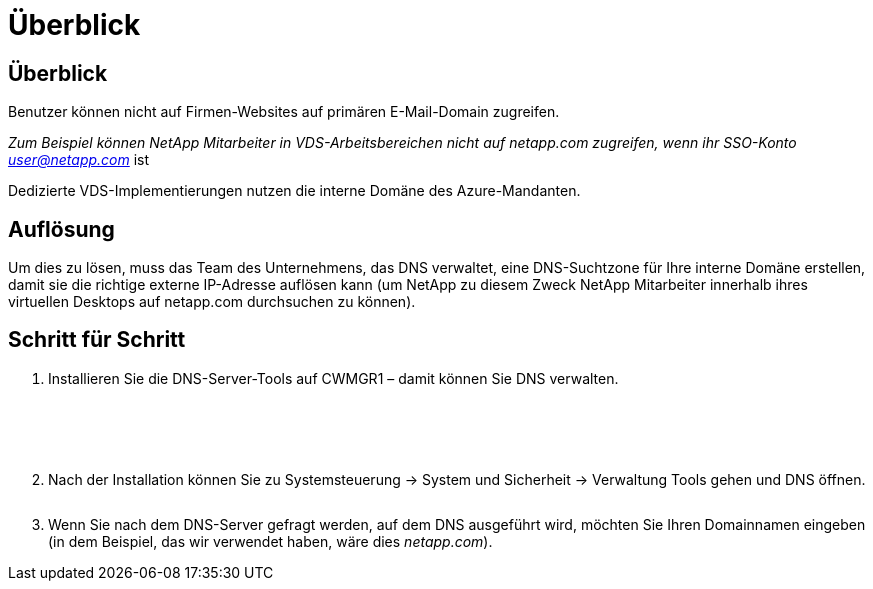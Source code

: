 = Überblick
:allow-uri-read: 




== Überblick

Benutzer können nicht auf Firmen-Websites auf primären E-Mail-Domain zugreifen.

_Zum Beispiel können NetApp Mitarbeiter in VDS-Arbeitsbereichen nicht auf netapp.com zugreifen, wenn ihr SSO-Konto user@netapp.com_ ist

Dedizierte VDS-Implementierungen nutzen die interne Domäne des Azure-Mandanten.



== Auflösung

Um dies zu lösen, muss das Team des Unternehmens, das DNS verwaltet, eine DNS-Suchtzone für Ihre interne Domäne erstellen, damit sie die richtige externe IP-Adresse auflösen kann (um NetApp zu diesem Zweck NetApp Mitarbeiter innerhalb ihres virtuellen Desktops auf netapp.com durchsuchen zu können).



== Schritt für Schritt

. Installieren Sie die DNS-Server-Tools auf CWMGR1 – damit können Sie DNS verwalten.
+
image:dns1.png[""]

+
image:dns2.png[""]

+
image:dns3.png[""]

+
image:dns4.png[""]

+
image:dns5.png[""]

. Nach der Installation können Sie zu Systemsteuerung → System und Sicherheit → Verwaltung Tools gehen und DNS öffnen.
+
image:dns6.png[""]

. Wenn Sie nach dem DNS-Server gefragt werden, auf dem DNS ausgeführt wird, möchten Sie Ihren Domainnamen eingeben (in dem Beispiel, das wir verwendet haben, wäre dies _netapp.com_).

